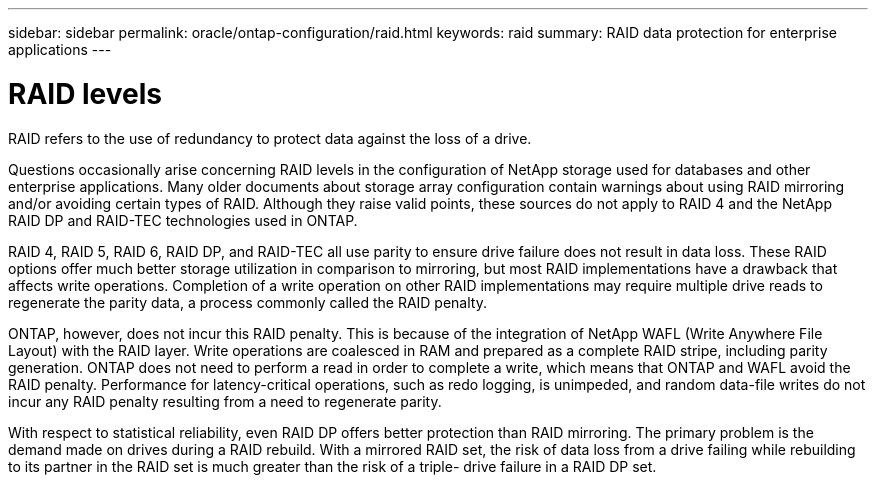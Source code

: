 ---
sidebar: sidebar
permalink: oracle/ontap-configuration/raid.html
keywords: raid
summary: RAID data protection for enterprise applications
---

= RAID levels
:hardbreaks:
:nofooter:
:icons: font
:linkattrs:
:imagesdir: ./../media/

[.lead]
RAID refers to the use of redundancy to protect data against the loss of a drive.

Questions occasionally arise concerning RAID levels in the configuration of NetApp storage used for databases and other enterprise applications. Many older documents about storage array configuration contain warnings about using RAID mirroring and/or avoiding certain types of RAID. Although they raise valid points, these sources do not apply to RAID 4 and the NetApp RAID DP and RAID-TEC technologies used in ONTAP.

RAID 4, RAID 5, RAID 6, RAID DP, and RAID-TEC all use parity to ensure drive failure does not result in data loss. These RAID options offer much better storage utilization in comparison to mirroring, but most RAID implementations have a drawback that affects write operations. Completion of a write operation on other RAID implementations may require multiple drive reads to regenerate the parity data, a process commonly called the RAID penalty.

ONTAP, however, does not incur this RAID penalty. This is because of the integration of NetApp WAFL (Write Anywhere File Layout) with the RAID layer. Write operations are coalesced in RAM and prepared as a complete RAID stripe, including parity generation. ONTAP does not need to perform a read in order to complete a write, which means that ONTAP and WAFL avoid the RAID penalty. Performance for latency-critical operations, such as redo logging, is unimpeded, and random data-file writes do not incur any RAID penalty resulting from a need to regenerate parity.

With respect to statistical reliability, even RAID DP offers better protection than RAID mirroring. The primary problem is the demand made on drives during a RAID rebuild. With a mirrored RAID set, the risk of data loss from a drive failing while rebuilding to its partner in the RAID set is much greater than the risk of a triple- drive failure in a RAID DP set.
